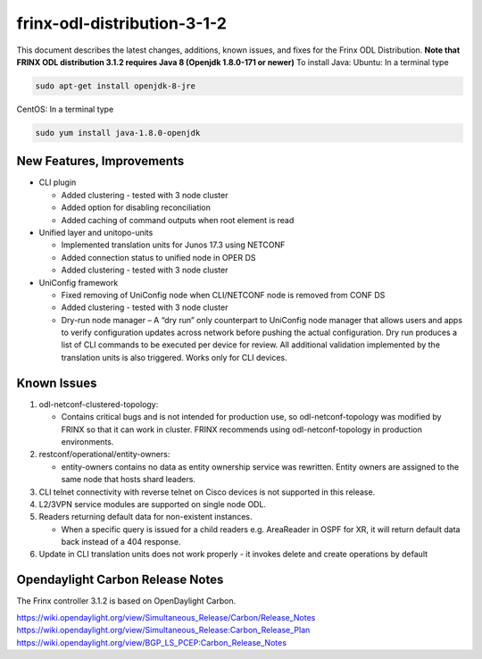 
frinx-odl-distribution-3-1-2
----------------------------

This document describes the latest changes, additions, known issues, and fixes for the Frinx ODL Distribution.
**Note that FRINX ODL distribution 3.1.2 requires Java 8 (Openjdk 1.8.0-171 or newer)**
To install Java:
Ubuntu: In a terminal type

.. code-block:: guess

   sudo apt-get install openjdk-8-jre


CentOS: In a terminal type

.. code-block:: guess

   sudo yum install java-1.8.0-openjdk

New Features, Improvements
~~~~~~~~~~~~~~~~~~~~~~~~~~

* CLI plugin

  * Added clustering - tested with 3 node cluster
  * Added option for disabling reconciliation
  * Added caching of command outputs when root element is read

* Unified layer and unitopo-units

  * Implemented translation units for Junos 17.3 using NETCONF
  * Added connection status to unified node in OPER DS
  * Added clustering - tested with 3 node cluster

* UniConfig framework

  * Fixed removing of UniConfig node when CLI/NETCONF node is removed from CONF DS
  * Added clustering - tested with 3 node cluster
  * Dry-run node manager – A “dry run” only counterpart to UniConfig node manager that allows users and apps to verify configuration updates across network before pushing the actual configuration. Dry run produces a list of CLI commands to be executed per device for review. All additional validation implemented by the translation units is also triggered. Works only for CLI devices.

Known Issues
~~~~~~~~~~~~

#. odl-netconf-clustered-topology:

   * Contains critical bugs and is not intended for production use, so odl-netconf-topology was modified by FRINX so that it can work in cluster. FRINX recommends using odl-netconf-topology in production environments.

#. restconf/operational/entity-owners:

   * entity-owners contains no data as entity ownership service was rewritten. Entity owners are assigned to the same node that hosts shard leaders.

#. CLI telnet connectivity with reverse telnet on Cisco devices is not supported in this release.
#. L2/3VPN service modules are supported on single node ODL.
#. Readers returning default data for non-existent instances.

   * When a specific query is issued for a child readers e.g. AreaReader in OSPF for XR, it will return default data back instead of a 404 response.

#. Update in CLI translation units does not work properly - it invokes delete and create operations by default

Opendaylight Carbon Release Notes
~~~~~~~~~~~~~~~~~~~~~~~~~~~~~~~~~

The Frinx controller 3.1.2 is based on OpenDaylight Carbon.

https://wiki.opendaylight.org/view/Simultaneous_Release/Carbon/Release_Notes
https://wiki.opendaylight.org/view/Simultaneous_Release:Carbon_Release_Plan
https://wiki.opendaylight.org/view/BGP_LS_PCEP:Carbon_Release_Notes
